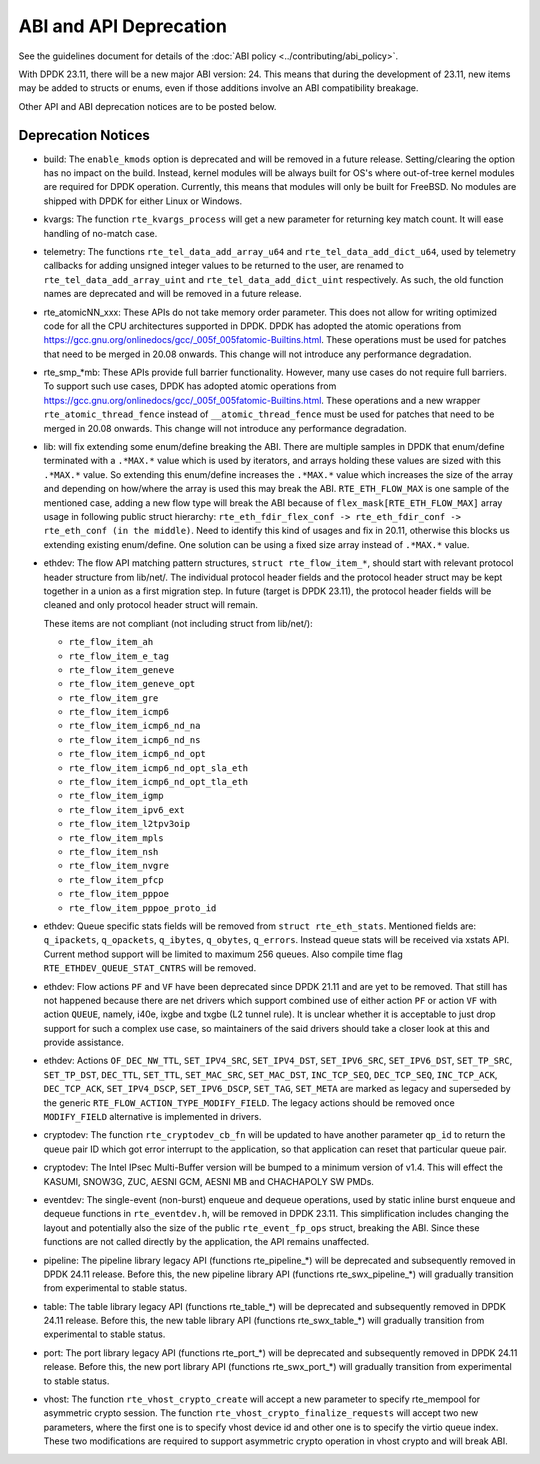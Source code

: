 ..  SPDX-License-Identifier: BSD-3-Clause
    Copyright 2018 The DPDK contributors

ABI and API Deprecation
=======================

See the guidelines document for details of the :doc:`ABI policy
<../contributing/abi_policy>`.

With DPDK 23.11, there will be a new major ABI version: 24.
This means that during the development of 23.11,
new items may be added to structs or enums,
even if those additions involve an ABI compatibility breakage.

Other API and ABI deprecation notices are to be posted below.

Deprecation Notices
-------------------

* build: The ``enable_kmods`` option is deprecated and will be removed in a future release.
  Setting/clearing the option has no impact on the build.
  Instead, kernel modules will be always built for OS's where out-of-tree kernel modules
  are required for DPDK operation.
  Currently, this means that modules will only be built for FreeBSD.
  No modules are shipped with DPDK for either Linux or Windows.

* kvargs: The function ``rte_kvargs_process`` will get a new parameter
  for returning key match count. It will ease handling of no-match case.

* telemetry: The functions ``rte_tel_data_add_array_u64`` and ``rte_tel_data_add_dict_u64``,
  used by telemetry callbacks for adding unsigned integer values to be returned to the user,
  are renamed to ``rte_tel_data_add_array_uint`` and ``rte_tel_data_add_dict_uint`` respectively.
  As such, the old function names are deprecated and will be removed in a future release.

* rte_atomicNN_xxx: These APIs do not take memory order parameter. This does
  not allow for writing optimized code for all the CPU architectures supported
  in DPDK. DPDK has adopted the atomic operations from
  https://gcc.gnu.org/onlinedocs/gcc/_005f_005fatomic-Builtins.html. These
  operations must be used for patches that need to be merged in 20.08 onwards.
  This change will not introduce any performance degradation.

* rte_smp_*mb: These APIs provide full barrier functionality. However, many
  use cases do not require full barriers. To support such use cases, DPDK has
  adopted atomic operations from
  https://gcc.gnu.org/onlinedocs/gcc/_005f_005fatomic-Builtins.html. These
  operations and a new wrapper ``rte_atomic_thread_fence`` instead of
  ``__atomic_thread_fence`` must be used for patches that need to be merged in
  20.08 onwards. This change will not introduce any performance degradation.

* lib: will fix extending some enum/define breaking the ABI. There are multiple
  samples in DPDK that enum/define terminated with a ``.*MAX.*`` value which is
  used by iterators, and arrays holding these values are sized with this
  ``.*MAX.*`` value. So extending this enum/define increases the ``.*MAX.*``
  value which increases the size of the array and depending on how/where the
  array is used this may break the ABI.
  ``RTE_ETH_FLOW_MAX`` is one sample of the mentioned case, adding a new flow
  type will break the ABI because of ``flex_mask[RTE_ETH_FLOW_MAX]`` array
  usage in following public struct hierarchy:
  ``rte_eth_fdir_flex_conf -> rte_eth_fdir_conf -> rte_eth_conf (in the middle)``.
  Need to identify this kind of usages and fix in 20.11, otherwise this blocks
  us extending existing enum/define.
  One solution can be using a fixed size array instead of ``.*MAX.*`` value.

* ethdev: The flow API matching pattern structures, ``struct rte_flow_item_*``,
  should start with relevant protocol header structure from lib/net/.
  The individual protocol header fields and the protocol header struct
  may be kept together in a union as a first migration step.
  In future (target is DPDK 23.11), the protocol header fields will be cleaned
  and only protocol header struct will remain.

  These items are not compliant (not including struct from lib/net/):

  - ``rte_flow_item_ah``
  - ``rte_flow_item_e_tag``
  - ``rte_flow_item_geneve``
  - ``rte_flow_item_geneve_opt``
  - ``rte_flow_item_gre``
  - ``rte_flow_item_icmp6``
  - ``rte_flow_item_icmp6_nd_na``
  - ``rte_flow_item_icmp6_nd_ns``
  - ``rte_flow_item_icmp6_nd_opt``
  - ``rte_flow_item_icmp6_nd_opt_sla_eth``
  - ``rte_flow_item_icmp6_nd_opt_tla_eth``
  - ``rte_flow_item_igmp``
  - ``rte_flow_item_ipv6_ext``
  - ``rte_flow_item_l2tpv3oip``
  - ``rte_flow_item_mpls``
  - ``rte_flow_item_nsh``
  - ``rte_flow_item_nvgre``
  - ``rte_flow_item_pfcp``
  - ``rte_flow_item_pppoe``
  - ``rte_flow_item_pppoe_proto_id``

* ethdev: Queue specific stats fields will be removed from ``struct rte_eth_stats``.
  Mentioned fields are: ``q_ipackets``, ``q_opackets``, ``q_ibytes``, ``q_obytes``,
  ``q_errors``.
  Instead queue stats will be received via xstats API. Current method support
  will be limited to maximum 256 queues.
  Also compile time flag ``RTE_ETHDEV_QUEUE_STAT_CNTRS`` will be removed.

* ethdev: Flow actions ``PF`` and ``VF`` have been deprecated since DPDK 21.11
  and are yet to be removed. That still has not happened because there are net
  drivers which support combined use of either action ``PF`` or action ``VF``
  with action ``QUEUE``, namely, i40e, ixgbe and txgbe (L2 tunnel rule).
  It is unclear whether it is acceptable to just drop support for
  such a complex use case, so maintainers of the said drivers
  should take a closer look at this and provide assistance.

* ethdev: Actions ``OF_DEC_NW_TTL``, ``SET_IPV4_SRC``, ``SET_IPV4_DST``,
  ``SET_IPV6_SRC``, ``SET_IPV6_DST``, ``SET_TP_SRC``, ``SET_TP_DST``,
  ``DEC_TTL``, ``SET_TTL``, ``SET_MAC_SRC``, ``SET_MAC_DST``, ``INC_TCP_SEQ``,
  ``DEC_TCP_SEQ``, ``INC_TCP_ACK``, ``DEC_TCP_ACK``, ``SET_IPV4_DSCP``,
  ``SET_IPV6_DSCP``, ``SET_TAG``, ``SET_META`` are marked as legacy and
  superseded by the generic ``RTE_FLOW_ACTION_TYPE_MODIFY_FIELD``.
  The legacy actions should be removed
  once ``MODIFY_FIELD`` alternative is implemented in drivers.

* cryptodev: The function ``rte_cryptodev_cb_fn`` will be updated
  to have another parameter ``qp_id`` to return the queue pair ID
  which got error interrupt to the application,
  so that application can reset that particular queue pair.

* cryptodev: The Intel IPsec Multi-Buffer version will be bumped
  to a minimum version of v1.4.
  This will effect the KASUMI, SNOW3G, ZUC, AESNI GCM, AESNI MB and CHACHAPOLY
  SW PMDs.

* eventdev: The single-event (non-burst) enqueue and dequeue operations,
  used by static inline burst enqueue and dequeue functions in ``rte_eventdev.h``,
  will be removed in DPDK 23.11.
  This simplification includes changing the layout and potentially also
  the size of the public ``rte_event_fp_ops`` struct, breaking the ABI.
  Since these functions are not called directly by the application,
  the API remains unaffected.

* pipeline: The pipeline library legacy API (functions rte_pipeline_*)
  will be deprecated and subsequently removed in DPDK 24.11 release.
  Before this, the new pipeline library API (functions rte_swx_pipeline_*)
  will gradually transition from experimental to stable status.

* table: The table library legacy API (functions rte_table_*)
  will be deprecated and subsequently removed in DPDK 24.11 release.
  Before this, the new table library API (functions rte_swx_table_*)
  will gradually transition from experimental to stable status.

* port: The port library legacy API (functions rte_port_*)
  will be deprecated and subsequently removed in DPDK 24.11 release.
  Before this, the new port library API (functions rte_swx_port_*)
  will gradually transition from experimental to stable status.

* vhost: The function ``rte_vhost_crypto_create`` will accept a new parameter
  to specify rte_mempool for asymmetric crypto session. The function
  ``rte_vhost_crypto_finalize_requests`` will accept two new parameters,
  where the first one is to specify vhost device id and other one is to specify
  the virtio queue index. These two modifications are required to support
  asymmetric crypto operation in vhost crypto and will break ABI.

